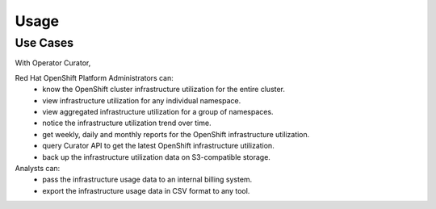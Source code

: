 **Usage**
=========

Use Cases
---------
With Operator Curator, 

Red Hat OpenShift Platform Administrators can: 
 * know the OpenShift cluster infrastructure utilization for the entire cluster. 
 * view infrastructure utilization for any individual namespace.
 * view aggregated infrastructure utilization for a group of namespaces. 
 * notice the infrastructure utilization trend over time. 
 * get weekly, daily and monthly reports for the OpenShift infrastructure utilization. 
 * query Curator API to get the latest OpenShift infrastructure utilization.
 * back up the infrastructure utilization data on S3-compatible storage.  

Analysts can:
 * pass the infrastructure usage data to an internal billing system. 
 * export the infrastructure usage data in CSV format to any tool.

